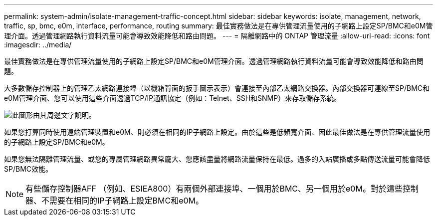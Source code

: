 ---
permalink: system-admin/isolate-management-traffic-concept.html 
sidebar: sidebar 
keywords: isolate, management, network, traffic, sp, bmc, e0m, interface, performance, routing 
summary: 最佳實務做法是在專供管理流量使用的子網路上設定SP/BMC和e0M管理介面。透過管理網路執行資料流量可能會導致效能降低和路由問題。 
---
= 隔離網路中的 ONTAP 管理流量
:allow-uri-read: 
:icons: font
:imagesdir: ../media/


[role="lead"]
最佳實務做法是在專供管理流量使用的子網路上設定SP/BMC和e0M管理介面。透過管理網路執行資料流量可能會導致效能降低和路由問題。

大多數儲存控制器上的管理乙太網路連接埠（以機箱背面的扳手圖示表示）會連接至內部乙太網路交換器。內部交換器可連線至SP/BMC和e0M管理介面、您可以使用這些介面透過TCP/IP通訊協定（例如：Telnet、SSH和SNMP）來存取儲存系統。

image:prnt_en_drw_e0m.png["此圖形由其周邊文字說明。"]

如果您打算同時使用遠端管理裝置和e0M、則必須在相同的IP子網路上設定。由於這些是低頻寬介面、因此最佳做法是在專供管理流量使用的子網路上設定SP/BMC和e0M。

如果您無法隔離管理流量、或您的專屬管理網路異常龐大、您應該盡量將網路流量保持在最低。過多的入站廣播或多點傳送流量可能會降低SP/BMC效能。

[NOTE]
====
有些儲存控制器AFF （例如、ESIEA800）有兩個外部連接埠、一個用於BMC、另一個用於e0M。對於這些控制器、不需要在相同的IP子網路上設定BMC和e0M。

====